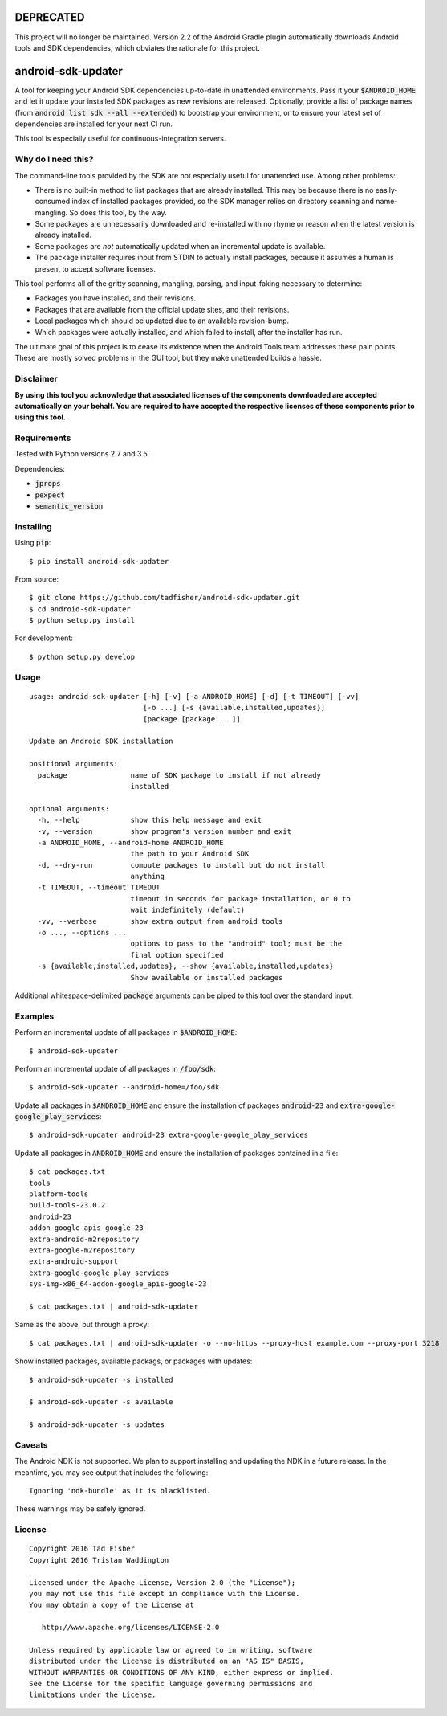 DEPRECATED
==========

This project will no longer be maintained. Version 2.2 of the Android Gradle
plugin automatically downloads Android tools and SDK dependencies, which
obviates the rationale for this project.

android-sdk-updater
===================

A tool for keeping your Android SDK dependencies up-to-date in unattended environments. Pass it your
:code:`$ANDROID_HOME` and let it update your installed SDK packages as new revisions are released. Optionally, provide a
list of package names (from :code:`android list sdk --all --extended`) to bootstrap your environment, or to ensure your
latest set of dependencies are installed for your next CI run.

This tool is especially useful for continuous-integration servers.

Why do I need this?
-------------------

The command-line tools provided by the SDK are not especially useful for unattended use. Among other problems:

- There is no built-in method to list packages that are already installed. This may be because there is no
  easily-consumed index of installed packages provided, so the SDK manager relies on directory scanning and
  name-mangling. So does this tool, by the way.

- Some packages are unnecessarily downloaded and re-installed with no rhyme or reason when the latest version is already
  installed.

- Some packages are *not* automatically updated when an incremental update is available.

- The package installer requires input from STDIN to actually install packages, because it assumes a human is present to
  accept software licenses.

This tool performs all of the gritty scanning, mangling, parsing, and input-faking necessary to determine:

- Packages you have installed, and their revisions.
- Packages that are available from the official update sites, and their revisions.
- Local packages which should be updated due to an available revision-bump.
- Which packages were actually installed, and which failed to install, after the installer has run.

The ultimate goal of this project is to cease its existence when the Android Tools team addresses these pain points.
These are mostly solved problems in the GUI tool, but they make unattended builds a hassle.

Disclaimer
----------

**By using this tool you acknowledge that associated licenses of the components downloaded are accepted automatically on
your behalf. You are required to have accepted the respective licenses of these components prior to using this tool.**

Requirements
------------

Tested with Python versions 2.7 and 3.5.

Dependencies:

- :code:`jprops`
- :code:`pexpect`
- :code:`semantic_version`

Installing
----------

Using :code:`pip`::

    $ pip install android-sdk-updater

From source::

    $ git clone https://github.com/tadfisher/android-sdk-updater.git
    $ cd android-sdk-updater
    $ python setup.py install

For development::

    $ python setup.py develop

Usage
-----

::

    usage: android-sdk-updater [-h] [-v] [-a ANDROID_HOME] [-d] [-t TIMEOUT] [-vv]
                               [-o ...] [-s {available,installed,updates}]
                               [package [package ...]]

    Update an Android SDK installation

    positional arguments:
      package               name of SDK package to install if not already
                            installed

    optional arguments:
      -h, --help            show this help message and exit
      -v, --version         show program's version number and exit
      -a ANDROID_HOME, --android-home ANDROID_HOME
                            the path to your Android SDK
      -d, --dry-run         compute packages to install but do not install
                            anything
      -t TIMEOUT, --timeout TIMEOUT
                            timeout in seconds for package installation, or 0 to
                            wait indefinitely (default)
      -vv, --verbose        show extra output from android tools
      -o ..., --options ...
                            options to pass to the "android" tool; must be the
                            final option specified
      -s {available,installed,updates}, --show {available,installed,updates}
                            Show available or installed packages

Additional whitespace-delimited :code:`package` arguments can be piped to this tool over the standard input.

Examples
--------

Perform an incremental update of all packages in :code:`$ANDROID_HOME`::

    $ android-sdk-updater

Perform an incremental update of all packages in :code:`/foo/sdk`::

    $ android-sdk-updater --android-home=/foo/sdk

Update all packages in :code:`$ANDROID_HOME` and ensure the installation of packages :code:`android-23` and
:code:`extra-google-google_play_services`::

    $ android-sdk-updater android-23 extra-google-google_play_services

Update all packages in :code:`ANDROID_HOME` and ensure the installation of packages contained in a file::

    $ cat packages.txt
    tools
    platform-tools
    build-tools-23.0.2
    android-23
    addon-google_apis-google-23
    extra-android-m2repository
    extra-google-m2repository
    extra-android-support
    extra-google-google_play_services
    sys-img-x86_64-addon-google_apis-google-23

    $ cat packages.txt | android-sdk-updater

Same as the above, but through a proxy::

    $ cat packages.txt | android-sdk-updater -o --no-https --proxy-host example.com --proxy-port 3218

Show installed packages, available packags, or packages with updates::

    $ android-sdk-updater -s installed

    $ android-sdk-updater -s available

    $ android-sdk-updater -s updates

Caveats
-------

The Android NDK is not supported. We plan to support installing and updating the NDK in a future release. In the
meantime, you may see output that includes the following::

    Ignoring 'ndk-bundle' as it is blacklisted.

These warnings may be safely ignored.

License
-------

::

    Copyright 2016 Tad Fisher
    Copyright 2016 Tristan Waddington

    Licensed under the Apache License, Version 2.0 (the "License");
    you may not use this file except in compliance with the License.
    You may obtain a copy of the License at

       http://www.apache.org/licenses/LICENSE-2.0

    Unless required by applicable law or agreed to in writing, software
    distributed under the License is distributed on an "AS IS" BASIS,
    WITHOUT WARRANTIES OR CONDITIONS OF ANY KIND, either express or implied.
    See the License for the specific language governing permissions and
    limitations under the License.
